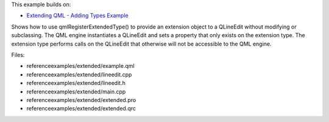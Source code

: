 

This example builds on:

-  `Extending QML - Adding Types
   Example </sdk/apps/qml/QtQml/referenceexamples-adding/>`__

Shows how to use qmlRegisterExtendedType() to provide an extension
object to a QLineEdit without modifying or subclassing. The QML engine
instantiates a QLineEdit and sets a property that only exists on the
extension type. The extension type performs calls on the QLineEdit that
otherwise will not be accessible to the QML engine.

Files:

-  referenceexamples/extended/example.qml
-  referenceexamples/extended/lineedit.cpp
-  referenceexamples/extended/lineedit.h
-  referenceexamples/extended/main.cpp
-  referenceexamples/extended/extended.pro
-  referenceexamples/extended/extended.qrc

